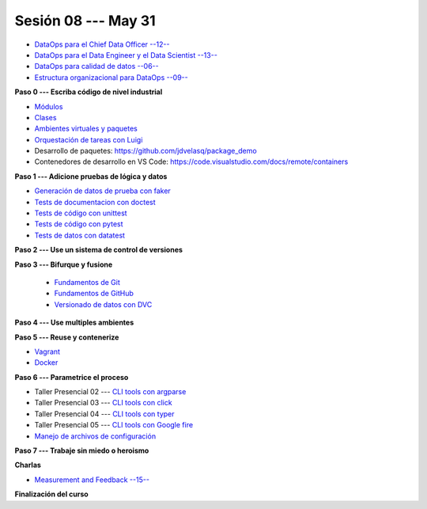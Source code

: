 Sesión 08 --- May 31
-------------------------------------------------------------------------------

* `DataOps para el Chief Data Officer --12-- <https://jdvelasq.github.io/conferencia_dataops_06_for_the_chief_data_officer/>`_    

* `DataOps para el Data Engineer y el Data Scientist --13-- <https://jdvelasq.github.io/conferencia_dataops_07_for_the_data_scientist/>`_ 

* `DataOps para calidad de datos --06-- <https://jdvelasq.github.io/conferencia_dataops_08_for_data_quality/>`_ 

* `Estructura organizacional para DataOps --09-- <https://jdvelasq.github.io/conferencia_dataops_09_organizing_for_dataops/>`_    


**Paso 0 --- Escriba código de nivel industrial**

* `Módulos <https://jdvelasq.github.io/curso_python_tutorial/05_modulos/__index__.html>`_ 

* `Clases <https://jdvelasq.github.io/curso_python_tutorial/08_clases/__index__.html>`_ 

* `Ambientes virtuales y paquetes <https://jdvelasq.github.io/curso_python_tutorial/11_ambientes_virtuales_y_paquetes/__index__.html>`_ 



* `Orquestación de tareas con Luigi <https://jdvelasq.github.io/curso_HOWTOs/10_luigi/__index__.html>`_ 


* Desarrollo de paquetes:  https://github.com/jdvelasq/package_demo

* Contenedores de desarrollo en VS Code:  https://code.visualstudio.com/docs/remote/containers




**Paso 1 --- Adicione pruebas de lógica y datos**

* `Generación de datos de prueba con faker <https://jdvelasq.github.io/curso_HOWTOs/08_faker/__index__.html>`_ 

* `Tests de documentacion con doctest <jdvelasq.github.io/curso_python_library_reference/21_development_tools/04_doctest.html>`_ 

* `Tests de código con unittest <https://jdvelasq.github.io/curso_python_library_reference/21_development_tools/05_unittests.html>`_ 

* `Tests de código con pytest <https://jdvelasq.github.io/curso_HOWTOs/09_pytest/__index__.html>`_ 

* `Tests de datos con datatest <https://jdvelasq.github.io/curso_HOWTOs/07_datatest/__index__.html>`_ 



**Paso 2 --- Use un sistema de control de versiones**

**Paso 3 --- Bifurque y fusione**

    * `Fundamentos de Git <https://jdvelasq.github.io/curso_git_y_github/01_git/__index__.html>`_ 

    * `Fundamentos de GitHub <https://jdvelasq.github.io/curso_git_y_github/02_github/__index__.html>`_ 

    * `Versionado de datos con DVC <https://jdvelasq.github.io/curso_git_y_github/03_dvc/__index__.html>`_ 


**Paso 4 --- Use multiples ambientes**

**Paso 5 --- Reuse y contenerize**

* `Vagrant <https://jdvelasq.github.io/curso_vagrant/>`_ 

* `Docker <https://jdvelasq.github.io/curso_docker/>`_



**Paso 6 --- Parametrice el proceso**


* Taller Presencial 02 --- `CLI tools con argparse <https://classroom.github.com/a/_XFv-JA9>`_ 

* Taller Presencial 03 --- `CLI tools con click <https://classroom.github.com/a/WU4ojY_b>`_ 

* Taller Presencial 04 --- `CLI tools con typer <https://classroom.github.com/a/U7SEuqtj>`_ 

* Taller Presencial 05 --- `CLI tools con Google fire <https://classroom.github.com/a/mJ42bA0u>`_ 


* `Manejo de archivos de configuración <https://jdvelasq.github.io/curso_HOWTOs/06_archivos_de_configuracion/__index__.html>`_ 


**Paso 7 --- Trabaje sin miedo o heroismo**





**Charlas**


* `Measurement and Feedback --15-- <https://jdvelasq.github.io/conferencia_dataops_10_measurement_and_feedback/>`_ 


**Finalización del curso**


